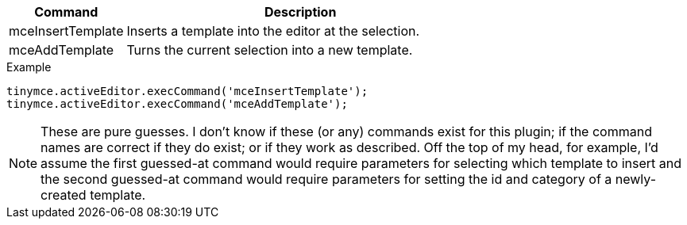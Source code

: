 [cols="1,3",options="header"]
|===
|Command |Description
|mceInsertTemplate |Inserts a template into the editor at the selection.
|mceAddTemplate |Turns the current selection into a new template.
|===

.Example
[source,js]
----
tinymce.activeEditor.execCommand('mceInsertTemplate');
tinymce.activeEditor.execCommand('mceAddTemplate');
----

NOTE: These are pure guesses. I don’t know if these (or any) commands exist for this plugin; if the command names are correct if they do exist; or if they work as described. Off the top of my head, for example, I’d assume the first guessed-at command would require parameters for selecting which template to insert and the second guessed-at command would require parameters for setting the id and category of a newly-created template.